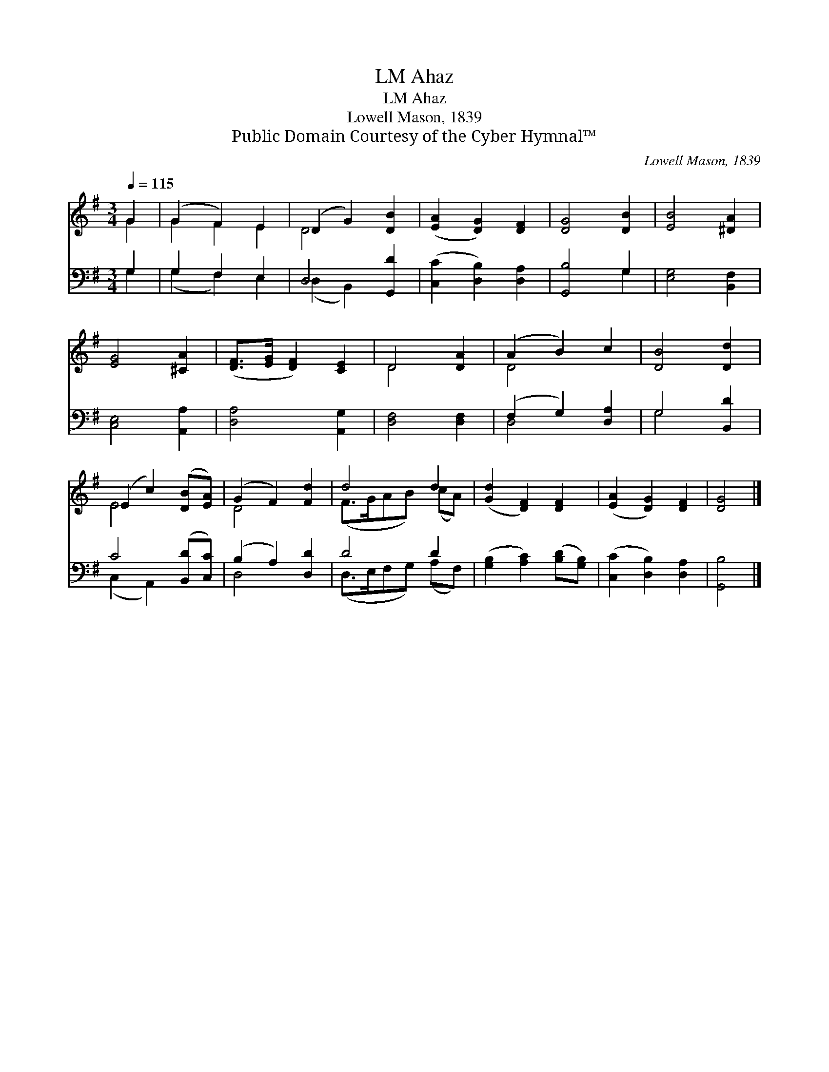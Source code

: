 X:1
T:Ahaz, LM
T:Ahaz, LM
T:Lowell Mason, 1839
T:Public Domain Courtesy of the Cyber Hymnal™
C:Lowell Mason, 1839
Z:Public Domain
Z:Courtesy of the Cyber Hymnal™
%%score ( 1 2 ) ( 3 4 )
L:1/8
Q:1/4=115
M:3/4
K:G
V:1 treble 
V:2 treble 
V:3 bass 
V:4 bass 
V:1
 G2 | (G2 F2) E2 | (D2 G2) [DB]2 | ([EA]2 [DG]2) [DF]2 | [DG]4 [DB]2 | [EB]4 [^DA]2 | %6
 [EG]4 [^CA]2 | ([DF]>[EG] [DF]2) [CE]2 | D4 [DA]2 | (A2 B2) c2 | [DB]4 [Dd]2 | %11
 (E2 c2) ([DB][EA]) | (G2 F2) [Fd]2 | d4 d2 | ([Gd]2 [DF]2) [DF]2 | ([EA]2 [DG]2) [DF]2 | [DG]4 |] %17
V:2
 G2 | G2 F2 E2 | D4 x2 | x6 | x6 | x6 | x6 | x6 | D4 x2 | D4 x2 | x6 | E4 x2 | D4 x2 | %13
 (F>GAB) (cA) | x6 | x6 | x4 |] %17
V:3
 G,2 | G,2 F,2 E,2 | D,4 [G,,D]2 | ([C,C]2 [D,B,]2) [D,A,]2 | [G,,B,]4 G,2 | [E,G,]4 [B,,F,]2 | %6
 [C,E,]4 [A,,A,]2 | [D,A,]4 [A,,G,]2 | [D,F,]4 [D,F,]2 | (F,2 G,2) [D,A,]2 | G,4 [B,,D]2 | %11
 C4 ([B,,D][C,C]) | (B,2 A,2) [D,D]2 | D4 D2 | ([G,B,]2 [A,C]2) ([B,D][G,B,]) | %15
 ([C,C]2 [D,B,]2) [D,A,]2 | [G,,B,]4 |] %17
V:4
 G,2 | (G,2 F,2) E,2 | (D,2 B,,2) x2 | x6 | x4 G,2 | x6 | x6 | x6 | x6 | D,4 x2 | G,4 x2 | %11
 (C,2 A,,2) x2 | D,4 x2 | (D,>E,F,G,) (A,F,) | x6 | x6 | x4 |] %17

